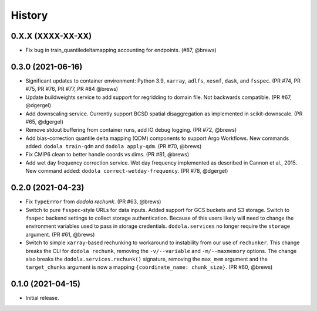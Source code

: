 =======
History
=======


0.X.X (XXXX-XX-XX)
------------------
* Fix bug in train_quantiledeltamapping accounting for endpoints. (#87, @brews)


0.3.0 (2021-06-16)
------------------
* Significant updates to container environment: Python 3.9, ``xarray``, ``adlfs``, ``xesmf``, ``dask``, and ``fsspec``. (PR #74, PR #75, PR #76, PR #77, PR #84 @brews)
* Update buildweights service to add support for regridding to domain file. Not backwards compatible. (PR #67, @dgergel)
* Add downscaling service. Currently support BCSD spatial disaggregation as implemented in scikit-downscale. (PR #65, @dgergel)
* Remove stdout buffering from container runs, add IO debug logging. (PR #72, @brews)
* Add bias-correction quantile delta mapping (QDM) components to support Argo Workflows. New commands added: ``dodola train-qdm`` and ``dodola apply-qdm``. (PR #70, @brews)
* Fix CMIP6 clean to better handle coords vs dims. (PR #81, @brews)
* Add wet day frequency correction service. Wet day frequency implemented as described in Cannon et al., 2015. New command added: ``dodola correct-wetday-frequency``. (PR #78, @dgergel)


0.2.0 (2021-04-23)
------------------
* Fix ``TypeError`` from `dodola rechunk`. (PR #63, @brews)
* Switch to pure ``fsspec``-style URLs for data inputs. Added support for GCS buckets and S3 storage. Switch to ``fsspec`` backend settings to collect storage authentication. Because of this users likely will need to change the environment variables used to pass in storage credentials. ``dodola.services`` no longer require the ``storage`` argument. (PR #61, @brews)
* Switch to simple ``xarray``-based rechunking to workaround to instability from our use of ``rechunker``. This change breaks the CLI for ``dodola rechunk``, removing the ``-v/--variable`` and ``-m/--maxmemory`` options. The change also breaks the ``dodola.services.rechunk()`` signature, removing the ``max_mem`` argument and the ``target_chunks`` argument is now a mapping ``{coordinate_name: chunk_size}``. (PR #60, @brews)


0.1.0 (2021-04-15)
------------------
* Initial release.
